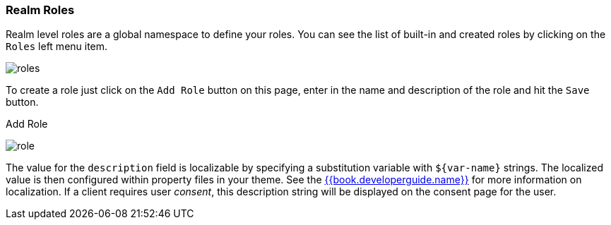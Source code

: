 
=== Realm Roles

Realm level roles are a global namespace to define your roles.  You can see the list of built-in and created roles
by clicking on the `Roles` left menu item.

image:../../{{book.images}}/roles.png[]

To create a role just click on the `Add Role` button on this page, enter in the name and description of the role
and hit the `Save` button.

.Add Role
image:../../{{book.images}}/role.png[]

The value for the `description` field is localizable by specifying a substitution variable with `$\{var-name}` strings.
The localized value is then configured within property files in your theme.  See the link:{{book.developerguide.link}}[{{book.developerguide.name}}]
for more information on localization.  If a client requires user _consent_, this description string will be displayed on the
consent page for the user.

